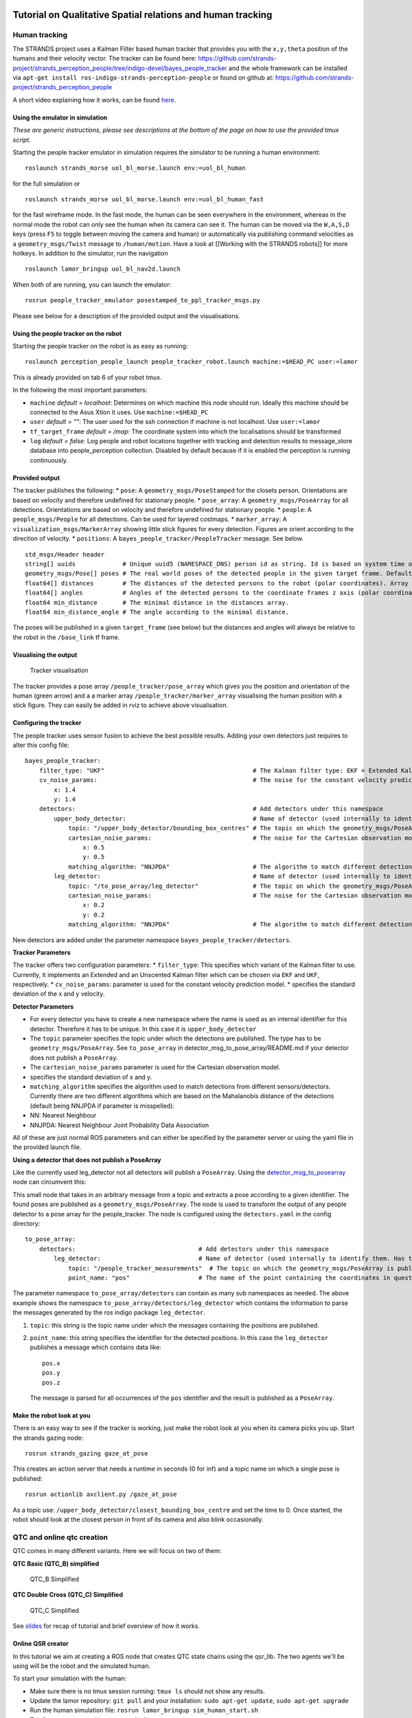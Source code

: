 Tutorial on Qualitative Spatial relations and human tracking
============================================================

Human tracking
--------------

The STRANDS project uses a Kalman Filter based human tracker that
provides you with the ``x,y,theta`` position of the humans and their
velocity vector. The tracker can be found here:
https://github.com/strands-project/strands\_perception\_people/tree/indigo-devel/bayes\_people\_tracker
and the whole framework can be installed via
``apt-get install ros-indigo-strands-perception-people`` or found on
github at:
https://github.com/strands-project/strands\_perception\_people

A short video explaining how it works, can be found
`here <https://www.youtube.com/watch?v=zdnvhQU1YNo>`__.

Using the emulator in simulation
~~~~~~~~~~~~~~~~~~~~~~~~~~~~~~~~

*These are generic instructions, please see descriptions at the bottom
of the page on how to use the provided tmux script.*

Starting the people tracker emulator in simulation requires the
simulator to be running a human environment:

::

    roslaunch strands_morse uol_bl_morse.launch env:=uol_bl_human

for the full simulation or

::

    roslaunch strands_morse uol_bl_morse.launch env:=uol_bl_human_fast

for the fast wireframe mode. In the fast mode, the human can be seen
everywhere in the environment, whereas in the normal mode the robot can
only see the human when its camera can see it. The human can be moved
via the ``W,A,S,D`` keys (press ``F5`` to toggle between moving the
camera and human) or automatically via publishing command velocities as
a ``geometry_msgs/Twist`` message to ``/human/motion``. Have a look at
[[Working with the STRANDS robots]] for more hotkeys. In addition to the
simulator, run the navigation

::

    roslaunch lamor_bringup uol_bl_nav2d.launch

When both of are running, you can launch the emulator:

::

    rosrun people_tracker_emulator posestamped_to_ppl_tracker_msgs.py

Please see below for a description of the provided output and the
visualisations.

Using the people tracker on the robot
~~~~~~~~~~~~~~~~~~~~~~~~~~~~~~~~~~~~~

Starting the people tracker on the robot is as easy as running:

::

    roslaunch perception_people_launch people_tracker_robot.launch machine:=$HEAD_PC user:=lamor

This is already provided on tab 6 of your robot tmux.

In the following the most important parameters:

-  ``machine`` *default = localhost*: Determines on which machine this
   node should run. Ideally this machine should be connected to the Asus
   Xtion it uses. Use ``machine:=$HEAD_PC``
-  ``user`` *default = ""*: The user used for the ssh connection if
   machine is not localhost. Use ``user:=lamor``
-  ``tf_target_frame`` *default = /map*: The coordinate system into
   which the localisations should be transformed
-  ``log`` *default = false*: Log people and robot locations together
   with tracking and detection results to message\_store database into
   people\_perception collection. Disabled by default because if it is
   enabled the perception is running continuously.

Provided output
~~~~~~~~~~~~~~~

The tracker publishes the following: \* ``pose``: A
``geometry_msgs/PoseStamped`` for the closets person. Orientations are
based on velocity and therefore undefined for stationary people. \*
``pose_array``: A ``geometry_msgs/PoseArray`` for all detections.
Orientations are based on velocity and therefore undefined for
stationary people. \* ``people``: A ``people_msgs/People`` for all
detections. Can be used for layered costmaps. \* ``marker_array``: A
``visualization_msgs/MarkerArray`` showing little stick figures for
every detection. Figures are orient according to the direction of
velocity. \* ``positions``: A ``bayes_people_tracker/PeopleTracker``
message. See below.

::

    std_msgs/Header header
    string[] uuids             # Unique uuid5 (NAMESPACE_DNS) person id as string. Id is based on system time on start-up and tracker id. Array index matches ids array index
    geometry_msgs/Pose[] poses # The real world poses of the detected people in the given target frame. Default: /map. Array index matches ids/uuids array index
    float64[] distances        # The distances of the detected persons to the robot (polar coordinates). Array index matches ids array index.
    float64[] angles           # Angles of the detected persons to the coordinate frames z axis (polar coordinates). Array index matches ids array index.
    float64 min_distance       # The minimal distance in the distances array.
    float64 min_distance_angle # The angle according to the minimal distance.

The poses will be published in a given ``target_frame`` (see below) but
the distances and angles will always be relative to the robot in the
``/base_link`` tf frame.

Visualising the output
~~~~~~~~~~~~~~~~~~~~~~

.. figure:: images/tracker_rviz.png
   :alt: Tracker visualisation

   Tracker visualisation
The tracker provides a pose array ``/people_tracker/pose_array`` which
gives you the position and orientation of the human (green arrow) and a
a marker array ``/people_tracker/marker_array`` visualising the human
position with a stick figure. They can easily be added in rviz to
achieve above visualisation.

Configuring the tracker
~~~~~~~~~~~~~~~~~~~~~~~

The people tracker uses sensor fusion to achieve the best possible
results. Adding your own detectors just requires to alter this config
file:

::

    bayes_people_tracker:
        filter_type: "UKF"                                         # The Kalman filter type: EKF = Extended Kalman Filter, UKF = Unscented Kalman Filter
        cv_noise_params:                                           # The noise for the constant velocity prediction model
            x: 1.4
            y: 1.4
        detectors:                                                 # Add detectors under this namespace
            upper_body_detector:                                   # Name of detector (used internally to identify them). Has to be unique.
                topic: "/upper_body_detector/bounding_box_centres" # The topic on which the geometry_msgs/PoseArray is published
                cartesian_noise_params:                            # The noise for the Cartesian observation model
                    x: 0.5
                    y: 0.5
                matching_algorithm: "NNJPDA"                       # The algorithm to match different detections. NN = Nearest Neighbour, NNJPDA = NN Joint Probability Data Association
            leg_detector:                                          # Name of detector (used internally to identify them). Has to be unique.
                topic: "/to_pose_array/leg_detector"               # The topic on which the geometry_msgs/PoseArray is published
                cartesian_noise_params:                            # The noise for the Cartesian observation model
                    x: 0.2
                    y: 0.2
                matching_algorithm: "NNJPDA"                       # The algorithm to match different detections. NN = Nearest Neighbour, NNJPDA = NN Joint Probability Data Association

New detectors are added under the parameter namespace
``bayes_people_tracker/detectors``.

**Tracker Parameters**

The tracker offers two configuration parameters: \* ``filter_type``:
This specifies which variant of the Kalman filter to use. Currently, it
implements an Extended and an Unscented Kalman filter which can be
chosen via ``EKF`` and ``UKF``, respectively. \* ``cv_noise_params``:
parameter is used for the constant velocity prediction model. \*
specifies the standard deviation of the x and y velocity.

**Detector Parameters**

-  For every detector you have to create a new namespace where the name
   is used as an internal identifier for this detector. Therefore it has
   to be unique. In this case it is ``upper_body_detector``
-  The ``topic`` parameter specifies the topic under which the
   detections are published. The type has to be
   ``geometry_msgs/PoseArray``. See ``to_pose_array`` in
   detector\_msg\_to\_pose\_array/README.md if your detector does not
   publish a ``PoseArray``.
-  The ``cartesian_noise_params`` parameter is used for the Cartesian
   observation model.
-  specifies the standard deviation of x and y.
-  ``matching_algorithm`` specifies the algorithm used to match
   detections from different sensors/detectors. Currently there are two
   different algorithms which are based on the Mahalanobis distance of
   the detections (default being NNJPDA if parameter is misspelled):
-  NN: Nearest Neighbour
-  NNJPDA: Nearest Neighbour Joint Probability Data Association

All of these are just normal ROS parameters and can either be specified
by the parameter server or using the yaml file in the provided launch
file.

**Using a detector that does not publish a PoseArray**

Like the currently used leg\_detector not all detectors will publish a
``PoseArray``. Using the
`detector\_msg\_to\_posearray <https://github.com/strands-project/strands_perception_people/tree/indigo-devel/detector_msg_to_pose_array>`__
node can circumvent this:

This small node that takes in an arbitrary message from a topic and
extracts a pose according to a given identifier. The found poses are
published as a ``geometry_msgs/PoseArray``. The node is used to
transform the output of any people detector to a pose array for the
people\_tracker. The node is configured using the ``detectors.yaml`` in
the config directory:

::

    to_pose_array:
        detectors:                                  # Add detectors under this namespace
            leg_detector:                           # Name of detector (used internally to identify them. Has to be unique.
                topic: "/people_tracker_measurements"  # The topic on which the geometry_msgs/PoseArray is published
                point_name: "pos"                   # The name of the point containing the coordinates in question

The parameter namespace ``to_pose_array/detectors`` can contain as many
sub namespaces as needed. The above example shows the namespace
``to_pose_array/detectors/leg_detector`` which contains the information
to parse the messages generated by the ros indigo package
``leg_detector``.

1. ``topic``: this string is the topic name under which the messages
   containing the positions are published.
2. ``point_name``: this string specifies the identifier for the detected
   positions. In this case the ``leg_detector`` publishes a message
   which contains data like:

   ::

       pos.x
       pos.y
       pos.z

   The message is parsed for all occurrences of the ``pos`` identifier
   and the result is published as a ``PoseArray``.

Make the robot look at you
~~~~~~~~~~~~~~~~~~~~~~~~~~

There is an easy way to see if the tracker is working, just make the
robot look at you when its camera picks you up. Start the strands gazing
node:

::

    rosrun strands_gazing gaze_at_pose

This creates an action server that needs a runtime in seconds (0 for
inf) and a topic name on which a single pose is published:

::

    rosrun actionlib axclient.py /gaze_at_pose

As a topic use: ``/upper_body_detector/closest_bounding_box_centre`` and
set the time to 0. Once started, the robot should look at the closest
person in front of its camera and also blink occasionally.

QTC and online qtc creation
---------------------------

QTC comes in many different variants. Here we will focus on two of them:

**QTC Basic (QTC\_B) simplified**

.. figure:: images/qtcb.png
   :alt: QTC\_B Simplified

   QTC\_B Simplified
**QTC Double Cross (QTC\_C) Simplified**

.. figure:: images/qtcc.png
   :alt: QTC\_C Simplified

   QTC\_C Simplified
See
`slides <https://docs.google.com/presentation/d/1AaWjZiCZJ6Ifodrce542cdcqc7NAFcYhLLAJ4iQOVp8/pub?start=true&loop=false&delayms=3000>`__
for recap of tutorial and brief overview of how it works.

Online QSR creator
~~~~~~~~~~~~~~~~~~

In this tutorial we aim at creating a ROS node that creates QTC state
chains using the qsr\_lib. The two agents we'll be using will be the
robot and the simulated human.

To start your simulation with the human:

-  Make sure there is no tmux session running: ``tmux ls`` should not
   show any results.
-  Update the lamor repository: ``git pull`` and your installation:
   ``sudo apt-get update``, ``sudo apt-get upgrade``
-  Run the human simulation file:
   ``rosrun lamor_bringup sim_human_start.sh``
-  Tab 0 start roscore and htop automatically
-  Switch to tab 1 ``Ctrl + b, 1`` and start the datacentre
-  Switch to tab 2 ``Ctrl + b, 2`` and start the simaulation. The
   default environment is the fast one. If you want the full experience
   run it with ``env:=uol_bl_human`` instead.
-  Switch to tab 3 ``Ctrl + b, 3`` and start the 2d navigation. Don't
   forget to specify your map ``map:=<my_map>``
-  Switch to tab 4 ``Ctrl + b, 4`` and start the topological navigation.
   Don't forget to specify your topological map
   ``dataset:=<my_topo_map>``
-  Switch to tab 5 ``Ctrl + b, 5`` and start the people tracker
   emulator. *You might have to install this component manually:
   ``sudo apt-get install ros-indigo-people-tracker-emulator``. I opened
   an issue to fix this already.*
-  Switch to tab 6 ``Ctrl + b, 6`` and start the qsr\_lib ros server.

To visualise the results, start rviz and in addition to the map and
robot model, add a ``MarkerArray``: ``/people_tracker/marker_array`` and
a ``PoseArray``: ``/people_tracker/pose_array``

Now, we'll start with our node. The complete example can be found
`here <https://github.com/strands-project/lamor15/tree/master/online_qsr_creator>`__

Python editor suggestions:
`Spyder <https://pythonhosted.org/spyder/>`__, `fisa-dev plugin package
for vim <https://github.com/fisadev/fisa-vim-config>`__,
`sublime <http://www.sublimetext.com/>`__

**The most important parts explained:**

-  Create a new package:

``catkin_create_pkg online_qsr_creator rospy geometry_msgs bayes_people_tracker qsr_lib``

-  Getting all the correct imports:

``python import rospy from geometry_msgs.msg import Pose from bayes_people_tracker.msg import PeopleTracker from qsrlib_io.world_trace import Object_State, World_Trace from qsrlib_ros.qsrlib_ros_client import QSRlib_ROS_Client from qsrlib.qsrlib import QSRlib_Request_Message try:     import cPickle as pickle except:     import pickle``

-  Setting the correct parameters for QTC:

``python __parameters = {"qtcs": { # Namespace         "validate": True, # Create valid state chains         "no_collapse": False, # Collapse similar states         "quantisation_factor": 0.01     }, "for_all_qsrs": { # Global namespace             "qsrs_for": [("human","robot")] # Compute QSR for pair human robot only     }}``

-  Getting the robot pose:

``python # Robot pose is set in a separate callback because it is not stamped and cannot be synchronised def robot_cb(self, msg):     self.robot_pose = msg``

-  The human callback:

\`\`\`python def ppl\_cb(self, msg):
self.\ **buffer["human"].append(msg.poses[0])
self.**\ buffer["robot"].append(self.robot\_pose)

::

        # QTC needs at least two instances in time to work
        ob = []
        if len(self.__buffer["human"]) > 1:
            # Creating the world trace for both agents over all timestamps
            world = World_Trace()
            for idx, (human, robot) in enumerate(zip(self.__buffer["human"], self.__buffer["robot"])):
                ob.append(Object_State(
                    name="human",
                    timestamp=idx,
                    x=human.position.x,
                    y=human.position.y
                ))
                ob.append(Object_State(
                    name="robot",
                    timestamp=idx,
                    x=robot.position.x,
                    y=robot.position.y
                ))

            world.add_object_state_series(ob)

            # Creating the qsr_lib request message
            qrmsg = QSRlib_Request_Message(
                which_qsr="qtcbs",
                input_data=world,
                dynamic_args=self.__parameters
            )
            cln = QSRlib_ROS_Client()
            req = cln.make_ros_request_message(qrmsg)
            res = cln.request_qsrs(req)
            out = pickle.loads(res.data)

            # Printing the result, publishing might be more useful though ;)
            qsr_array = []
            for t in out.qsrs.get_sorted_timestamps():
                for k, v in out.qsrs.trace[t].qsrs.items():
                    qsr_array.append(v.qsr.values()[0])

            print qsr_array

        rospy.sleep(0.3) # Worst smoothing ever, I'm sure you can do better

\`\`\`

Have a look at the `usage
example <https://github.com/strands-project/strands_qsr_lib/wiki/Usage>`__
for a more detailed explanation. If you are looking into developing your
own QSR, please refer to the `guide for
developers <https://github.com/strands-project/strands_qsr_lib/wiki/For-QSR-developers>`__.

Tasks
=====

1. Try to run the ``sim_human_start.sh`` tmux file and run the people
   tracker emulator, visualising the output in rviz.
2. Try to get the people tracker to work on the robot and make it look
   at you.
3. Start the ``qsr_lib`` and run the example client to request a few
   QSRs.
4. Have a look at the first of the references below and see if you find
   a QSR you might want to add to the library. If so, we are more than
   happy for you to give it a go and contribute.
5. Have a go at programming your own online qsr creator, creating QSRs
   between people instead of between the robot and a person, as done in
   the example. Maybe you can find a useful application for this in your
   final task? For example, two persons being close together and
   stationary might be a group.

References
==========

`Chen, J., Cohn, A. G., Liu, D., Wang, S., Ouyang, J., & Yu, Q. (2013).
A survey of qualitative spatial representations. The Knowledge
Engineering Review, 30(01), 106-136. <QSRs_survey.pdf>`__

`Dondrup, C.; Bellotto, N.; Jovan, F; Hanheide, M. (2015). Real-time
multisensor people tracking for human-robot spatial interaction. In:
Workshop on Machine Learning for Social Robotics at International
Conference on Robotics and Automation (ICRA) <tracker_paper.pdf>`__

`Dondrup, C.; Bellotto, N.; Hanheide, M.; Eder, K.; Leonards, U. (2015).
A Computational Model of Human-Robot Spatial Interactions Based on a
Qualitative Trajectory Calculus. In: Robotics 2015, 4,
63-102. <qtc_paper.pdf>`__


Original page: https://github.com/strands-project/lamor15/wiki/Tutorial-materials-4